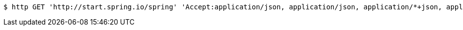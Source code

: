 [source,bash]
----
$ http GET 'http://start.spring.io/spring' 'Accept:application/json, application/json, application/*+json, application/*+json'
----